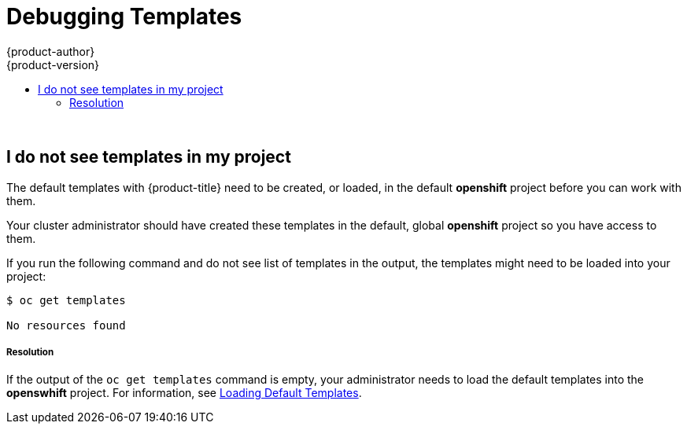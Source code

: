 [[dev-guide-templates-debug]]
= Debugging Templates
{product-author}
{product-version}
:data-uri:
:icons:
:experimental:
:toc: macro
:toc-title:
:prewrap!:

toc::[]
{nbsp} +




== I do not see templates in my project

The default templates with {product-title} need to be created, or loaded, in the default *openshift* project before you can work with them.

Your cluster administrator should have created these templates in the default, global *openshift* project so you have access to
them.  

If you run the following command and do not see list of templates in the output, the templates might need to be loaded into your project: 

----
$ oc get templates

No resources found
----

===== Resolution

If the output of the `oc get templates` command is empty, your administrator needs to load the default templates into the *openswhift* project. For information, 
see xref:../../dev_guide/templates/templates_load.adoc#dev-guide-templates-loading[Loading Default Templates].

